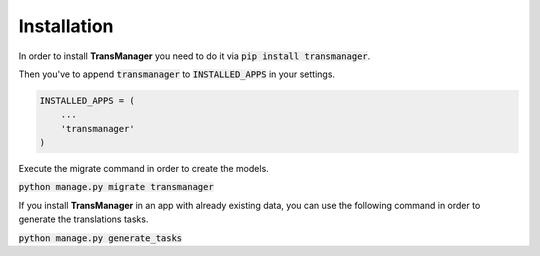 Installation
============

In order to install **TransManager** you need to do it via :code:`pip install transmanager`.

Then you've to append :code:`transmanager` to :code:`INSTALLED_APPS` in your settings.

.. code-block:: python

    INSTALLED_APPS = (
        ...
        'transmanager'
    )


Execute the migrate command in order to create the models.

:code:`python manage.py migrate transmanager`


If you install **TransManager** in an app with already existing data, you can use the following
command in order to generate the translations tasks.

:code:`python manage.py generate_tasks`


